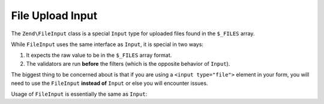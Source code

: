 .. _zend.input-filter.file-input:

File Upload Input
=================

The ``Zend\FileInput`` class is a special ``Input`` type for uploaded files found in the ``$_FILES`` array.

While ``FileInput`` uses the same interface as ``Input``, it is special in two ways:

1. It expects the raw value to be in the ``$_FILES`` array format.
2. The validators are run **before** the filters (which is the opposite behavior of ``Input``).

The biggest thing to be concerned about is that if you are using a ``<input type="file">`` element in your form,
you will need to use the ``FileInput`` **instead of** ``Input`` or else you will encounter issues.

Usage of ``FileInput`` is essentially the same as ``Input``:

.. code-block:: php
   :linenos:

   use Zend\Http\PhpEnvironment\Request;
   use Zend\Filter;
   use Zend\InputFilter\InputFilter;
   use Zend\InputFilter\Input;
   use Zend\InputFilter\FileInput;
   use Zend\Validator;

   // Description text input
   $description = new Input('description'); // Standard Input type
   $description->getFilterChain()           // Filters are run first w/ Input
               ->attach(new Filter\StringTrim();
   $description->getValidatorChain()        // Validators are run second w/ Input
               ->addValidator(new Validator\StringLength(array('max' => 140));

   // File upload input
   $file = new FileInput('file');           // Special File Input type
   $file->getValidatorChain()               // Validators are run first w/ FileInput
        ->addValidator(new Validator\File\Upload());
   $file->getFilterChain()                  // Filters are run second w/ FileInput
        ->attach(new Filter\File\RenameUpload(array(
            'target'    => './data/tmpuploads/file',
            'randomize' => true,
        ));

   // Merge $_POST and $_FILES data together
   $request  = new Request();
   $postData = array_merge($request->getPost(), $request->getFiles());

   $inputFilter = new InputFilter();
   $inputFilter->add($description)
               ->add($file)
               ->setData($postData);

   if ($inputFilter->isValid()) {           // FileInput validators are run, but not the filters...
       echo "The form is valid\n";
       $data = $inputFilter->getValues();   // This is when the FileInput filters are run.
   } else {
       echo "The form is not valid\n";
       foreach ($inputFilter->getInvalidInput() as $error) {
           print_r ($error->getMessages());
       }
   }

